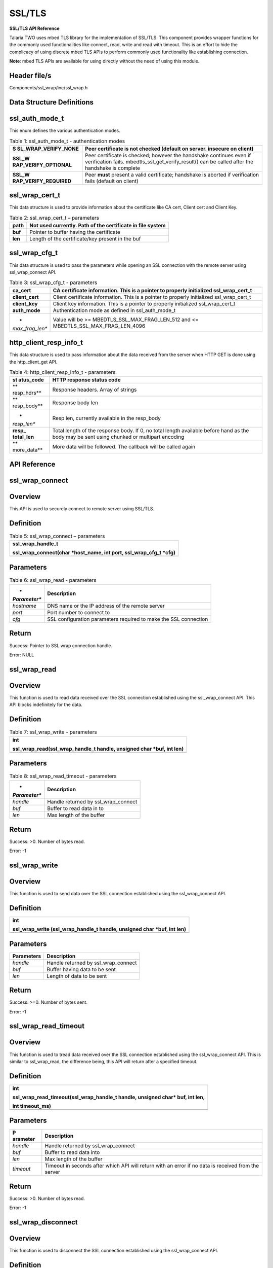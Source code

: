 .. _sslwrap apiref:

SSL/TLS
=======

**SSL/TLS API Reference**

Talaria TWO uses mbed TLS library for the implementation of SSL/TLS.
This component provides wrapper functions for the commonly used
functionalities like connect, read, write and read with timeout. This is
an effort to hide the complicacy of using discrete mbed TLS APIs to
perform commonly used functionality like establishing connection.

**Note**: mbed TLS APIs are available for using directly without the
need of using this module.

Header file/s
~~~~~~~~~~~~~~~~~~~~~~~~~

Components/ssl_wrap/inc/ssl_wrap.h

Data Structure Definitions 
~~~~~~~~~~~~~~~~~~~~~~~~~

ssl_auth_mode_t
~~~~~~~~~~~~~~~~~~~~~~~~~

This enum defines the various authentication modes.

.. table:: Table 1: ssl_auth_mode_t - authentication modes

   +-----------------------+----------------------------------------------+
   | **S                   | Peer certificate is not checked (default on  |
   | SL_WRAP_VERIFY_NONE** | server. insecure on client)                  |
   +=======================+==============================================+
   | **SSL_W               | Peer certificate is checked; however the     |
   | RAP_VERIFY_OPTIONAL** | handshake continues even if verification     |
   |                       | fails. mbedtls_ssl_get_verify_result() can   |
   |                       | be called after the handshake is complete    |
   +-----------------------+----------------------------------------------+
   | **SSL_W               | Peer **must** present a valid certificate;   |
   | RAP_VERIFY_REQUIRED** | handshake is aborted if verification fails   |
   |                       | (default on client)                          |
   +-----------------------+----------------------------------------------+

ssl_wrap_cert_t
~~~~~~~~~~~~~~~~

This data structure is used to provide information about the certificate
like CA cert, Client cert and Client Key.

.. table:: Table 2: ssl_wrap_cert_t – parameters

   +-----------------+----------------------------------------------------+
   | **path**        | Not used currently. Path of the certificate in     |
   |                 | file system                                        |
   +=================+====================================================+
   | **buf**         | Pointer to buffer having the certificate           |
   +-----------------+----------------------------------------------------+
   | **len**         | Length of the certificate/key present in the buf   |
   +-----------------+----------------------------------------------------+

ssl_wrap_cfg_t 
~~~~~~~~~~~~~~~~~~~~~~~~~

This data structure is used to pass the parameters while opening an SSL
connection with the remote server using ssl_wrap_connect API.

.. table:: Table 3: ssl_wrap_cfg_t - parameters

   +-----------------+----------------------------------------------------+
   | **ca_cert**     | CA certificate information. This is a pointer to   |
   |                 | properly initialized ssl_wrap_cert_t               |
   +=================+====================================================+
   | **client_cert** | Client certificate information. This is a pointer  |
   |                 | to properly initialized ssl_wrap_cert_t            |
   +-----------------+----------------------------------------------------+
   | **client_key**  | Client key information. This is a pointer to       |
   |                 | properly initialized ssl_wrap_cert_t               |
   +-----------------+----------------------------------------------------+
   | **auth_mode**   | Authentication mode as defined in ssl_auth_mode_t  |
   +-----------------+----------------------------------------------------+
   | *               | Value will be >= MBEDTLS_SSL_MAX_FRAG_LEN_512 and  |
   | *max_frag_len** | <= MBEDTLS_SSL_MAX_FRAG_LEN_4096                   |
   +-----------------+----------------------------------------------------+

http_client_resp_info_t
~~~~~~~~~~~~~~~~~~~~~~~

This data structure is used to pass information about the data received
from the server when HTTP GET is done using the http_client_get API.

.. table:: Table 4: http_client_resp_info_t - parameters

   +-------------+--------------------------------------------------------+
   | **st        | HTTP response status code                              |
   | atus_code** |                                                        |
   +=============+========================================================+
   | **          | Response headers. Array of strings                     |
   | resp_hdrs** |                                                        |
   +-------------+--------------------------------------------------------+
   | **          | Response body len                                      |
   | resp_body** |                                                        |
   +-------------+--------------------------------------------------------+
   | *           | Resp len, currently available in the resp_body         |
   | *resp_len** |                                                        |
   +-------------+--------------------------------------------------------+
   | **resp_     | Total length of the response body. If 0, no total      |
   | total_len** | length available before hand as the body may be sent   |
   |             | using chunked or multipart encoding                    |
   +-------------+--------------------------------------------------------+
   | **          | More data will be followed. The callback will be       |
   | more_data** | called again                                           |
   +-------------+--------------------------------------------------------+

API Reference
~~~~~~~~~~~~~~~~~~~~~~~~~

ssl_wrap_connect
~~~~~~~~~~~~~~~~~~~~~~~~~

Overview
~~~~~~~~

This API is used to securely connect to remote server using SSL/TLS.

Definition 
~~~~~~~~~~~

.. table:: Table 5: ssl_wrap_connect – parameters

   +-----------------------------------------------------------------------+
   | ssl_wrap_handle_t                                                     |
   |                                                                       |
   | ssl_wrap_connect(char \*host_name, int port, ssl_wrap_cfg_t \*cfg)    |
   +=======================================================================+
   +-----------------------------------------------------------------------+

Parameters
~~~~~~~~~~

.. table:: Table 6: ssl_wrap_read - parameters

   +--------------+-------------------------------------------------------+
   | *            | **Description**                                       |
   | *Parameter** |                                                       |
   +==============+=======================================================+
   | *hostname*   | DNS name or the IP address of the remote server       |
   +--------------+-------------------------------------------------------+
   | *port*       | Port number to connect to                             |
   +--------------+-------------------------------------------------------+
   | *cfg*        | SSL configuration parameters required to make the SSL |
   |              | connection                                            |
   +--------------+-------------------------------------------------------+

Return
~~~~~~

Success: Pointer to SSL wrap connection handle.

Error: NULL

ssl_wrap_read
~~~~~~~~~~~~~~~~~~~~~~~~~

.. _overview-1:

Overview
~~~~~~~~

This function is used to read data received over the SSL connection
established using the ssl_wrap_connect API. This API blocks indefinitely
for the data.

.. _definition-1:

Definition
~~~~~~~~~~

.. table:: Table 7: ssl_wrap_write - parameters

   +-----------------------------------------------------------------------+
   | int                                                                   |
   |                                                                       |
   | ssl_wrap_read(ssl_wrap_handle_t handle, unsigned char \*buf, int len) |
   +=======================================================================+
   +-----------------------------------------------------------------------+

.. _parameters-1:

Parameters
~~~~~~~~~~

.. table:: Table 8: ssl_wrap_read_timeout - parameters

   +--------------+-------------------------------------------------------+
   | *            | **Description**                                       |
   | *Parameter** |                                                       |
   +==============+=======================================================+
   | *handle*     | Handle returned by ssl_wrap_connect                   |
   +--------------+-------------------------------------------------------+
   | *buf*        | Buffer to read data in to                             |
   +--------------+-------------------------------------------------------+
   | *len*        | Max length of the buffer                              |
   +--------------+-------------------------------------------------------+

.. _return-1:

Return
~~~~~~

Success: >0. Number of bytes read.

Error: -1

ssl_wrap_write
~~~~~~~~~~~~~~~~~~~~~~~~~

.. _overview-2:

Overview
~~~~~~~~

This function is used to send data over the SSL connection established
using the ssl_wrap_connect API.

.. _definition-2:

Definition 
~~~~~~~~~~~

+-----------------------------------------------------------------------+
| int                                                                   |
|                                                                       |
| ssl_wrap_write (ssl_wrap_handle_t handle, unsigned char \*buf, int    |
| len)                                                                  |
+=======================================================================+
+-----------------------------------------------------------------------+

.. _parameters-2:

Parameters
~~~~~~~~~~

+----------------+-----------------------------------------------------+
| **Parameters** | **Description**                                     |
+================+=====================================================+
| *handle*       | Handle returned by ssl_wrap_connect                 |
+----------------+-----------------------------------------------------+
| *buf*          | Buffer having data to be sent                       |
+----------------+-----------------------------------------------------+
| *len*          | Length of data to be sent                           |
+----------------+-----------------------------------------------------+

.. _return-2:

Return
~~~~~~

Success: >=0. Number of bytes sent.

Error: -1

ssl_wrap_read_timeout
~~~~~~~~~~~~~~~~~~~~~~~~~

.. _overview-3:

Overview
~~~~~~~~

This function is used to tread data received over the SSL connection
established using the ssl_wrap_connect API. This is similar to
ssl_wrap_read, the difference being, this API will return after a
specified timeout.

.. _definition-3:

Definition 
~~~~~~~~~~~

+-----------------------------------------------------------------------+
| int                                                                   |
|                                                                       |
| ssl_wrap_read_timeout(ssl_wrap_handle_t handle, unsigned char\* buf,  |
| int len,                                                              |
|                                                                       |
| int timeout_ms)                                                       |
+=======================================================================+
+-----------------------------------------------------------------------+

.. _parameters-3:

Parameters
~~~~~~~~~~

+------------+---------------------------------------------------------+
| **P        | **Description**                                         |
| arameter** |                                                         |
+============+=========================================================+
| *handle*   | Handle returned by ssl_wrap_connect                     |
+------------+---------------------------------------------------------+
| *buf*      | Buffer to read data into                                |
+------------+---------------------------------------------------------+
| *len*      | Max length of the buffer                                |
+------------+---------------------------------------------------------+
| *timeout*  | Timeout in seconds after which API will return with an  |
|            | error if no data is received from the server            |
+------------+---------------------------------------------------------+

.. _return-3:

Return
~~~~~~

Success: >0. Number of bytes read.

Error: -1

ssl_wrap_disconnect
~~~~~~~~~~~~~~~~~~~~~~~~~

.. _overview-4:

Overview
~~~~~~~~

This function is used to disconnect the SSL connection established using
the ssl_wrap_connect API.

.. _definition-4:

Definition 
~~~~~~~~~~~

+-----------------------------------------------------------------------+
| void                                                                  |
|                                                                       |
| ssl_wrap_disconnect(ssl_wrap_handle_t handle)                         |
+=======================================================================+
+-----------------------------------------------------------------------+

.. _parameters-4:

Parameters
~~~~~~~~~~

+---------------+------------------------------------------------------+
| **Parameter** | **Description**                                      |
+===============+======================================================+
| *handle*      | Handle returned by ssl_wrap_connect                  |
+---------------+------------------------------------------------------+

.. _return-4:

Return
~~~~~~

None.

Application Example
~~~~~~~~~~~~~~~~~~~~~~~~~

For the example code, refer: *components/http_client*, *components/mqtt*
and other similar directories.
